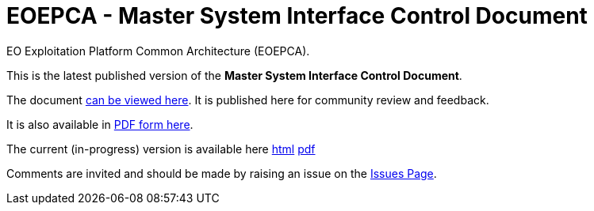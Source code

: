 = EOEPCA - Master System Interface Control Document

EO Exploitation Platform Common Architecture (EOEPCA).

This is the latest published version of the *Master System Interface Control Document*.

The document https://eoepca.github.io/master-system-icd/published/v1.0/[can be viewed here]. It is published here for community review and feedback.

It is also available in https://eoepca.github.io/master-system-icd/published/v1.0/EOEPCA-master-system-icd.pdf[PDF form here].

The current (in-progress) version is available here https://eoepca.github.io/master-system-icd/current/[html] https://eoepca.github.io/master-system-icd/current/EOEPCA-master-system-icd.pdf[pdf]

Comments are invited and should be made by raising an issue on the link:../../issues[Issues Page].
